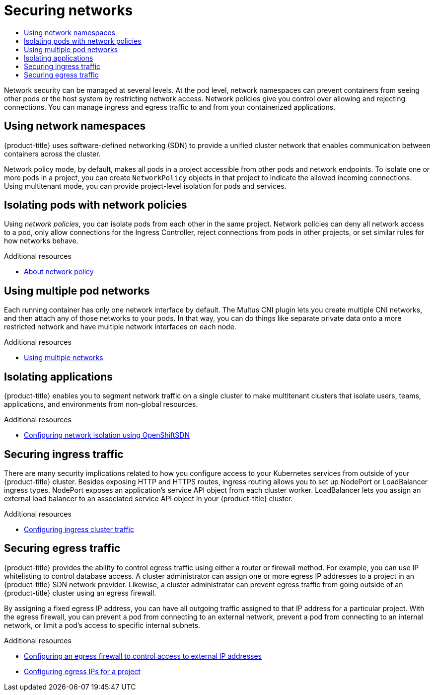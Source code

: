 :_mod-docs-content-type: ASSEMBLY
[id="security-network"]
= Securing networks
// The {product-title} attribute provides the context-sensitive name of the relevant OpenShift distribution, for example, "OpenShift Container Platform" or "OKD". The {product-version} attribute provides the product version relative to the distribution, for example "4.9".
// {product-title} and {product-version} are parsed when AsciiBinder queries the _distro_map.yml file in relation to the base branch of a pull request.
// See https://github.com/openshift/openshift-docs/blob/main/contributing_to_docs/doc_guidelines.adoc#product-name-and-version for more information on this topic.
// Other common attributes are defined in the following lines:
:data-uri:
:icons:
:experimental:
:toc: macro
:toc-title:
:imagesdir: images
:prewrap!:
:op-system-first: Red Hat Enterprise Linux CoreOS (RHCOS)
:op-system: RHCOS
:op-system-lowercase: rhcos
:op-system-base: RHEL
:op-system-base-full: Red Hat Enterprise Linux (RHEL)
:op-system-version: 8.x
:tsb-name: Template Service Broker
:kebab: image:kebab.png[title="Options menu"]
:rh-openstack-first: Red Hat OpenStack Platform (RHOSP)
:rh-openstack: RHOSP
:ai-full: Assisted Installer
:ai-version: 2.3
:cluster-manager-first: Red Hat OpenShift Cluster Manager
:cluster-manager: OpenShift Cluster Manager
:cluster-manager-url: link:https://console.redhat.com/openshift[OpenShift Cluster Manager Hybrid Cloud Console]
:cluster-manager-url-pull: link:https://console.redhat.com/openshift/install/pull-secret[pull secret from the Red Hat OpenShift Cluster Manager]
:insights-advisor-url: link:https://console.redhat.com/openshift/insights/advisor/[Insights Advisor]
:hybrid-console: Red Hat Hybrid Cloud Console
:hybrid-console-second: Hybrid Cloud Console
:oadp-first: OpenShift API for Data Protection (OADP)
:oadp-full: OpenShift API for Data Protection
:oc-first: pass:quotes[OpenShift CLI (`oc`)]
:product-registry: OpenShift image registry
:rh-storage-first: Red Hat OpenShift Data Foundation
:rh-storage: OpenShift Data Foundation
:rh-rhacm-first: Red Hat Advanced Cluster Management (RHACM)
:rh-rhacm: RHACM
:rh-rhacm-version: 2.8
:sandboxed-containers-first: OpenShift sandboxed containers
:sandboxed-containers-operator: OpenShift sandboxed containers Operator
:sandboxed-containers-version: 1.3
:sandboxed-containers-version-z: 1.3.3
:sandboxed-containers-legacy-version: 1.3.2
:cert-manager-operator: cert-manager Operator for Red Hat OpenShift
:secondary-scheduler-operator-full: Secondary Scheduler Operator for Red Hat OpenShift
:secondary-scheduler-operator: Secondary Scheduler Operator
// Backup and restore
:velero-domain: velero.io
:velero-version: 1.11
:launch: image:app-launcher.png[title="Application Launcher"]
:mtc-short: MTC
:mtc-full: Migration Toolkit for Containers
:mtc-version: 1.8
:mtc-version-z: 1.8.0
// builds (Valid only in 4.11 and later)
:builds-v2title: Builds for Red Hat OpenShift
:builds-v2shortname: OpenShift Builds v2
:builds-v1shortname: OpenShift Builds v1
//gitops
:gitops-title: Red Hat OpenShift GitOps
:gitops-shortname: GitOps
:gitops-ver: 1.1
:rh-app-icon: image:red-hat-applications-menu-icon.jpg[title="Red Hat applications"]
//pipelines
:pipelines-title: Red Hat OpenShift Pipelines
:pipelines-shortname: OpenShift Pipelines
:pipelines-ver: pipelines-1.12
:pipelines-version-number: 1.12
:tekton-chains: Tekton Chains
:tekton-hub: Tekton Hub
:artifact-hub: Artifact Hub
:pac: Pipelines as Code
//odo
:odo-title: odo
//OpenShift Kubernetes Engine
:oke: OpenShift Kubernetes Engine
//OpenShift Platform Plus
:opp: OpenShift Platform Plus
//openshift virtualization (cnv)
:VirtProductName: OpenShift Virtualization
:VirtVersion: 4.14
:KubeVirtVersion: v0.59.0
:HCOVersion: 4.14.0
:CNVNamespace: openshift-cnv
:CNVOperatorDisplayName: OpenShift Virtualization Operator
:CNVSubscriptionSpecSource: redhat-operators
:CNVSubscriptionSpecName: kubevirt-hyperconverged
:delete: image:delete.png[title="Delete"]
//distributed tracing
:DTProductName: Red Hat OpenShift distributed tracing platform
:DTShortName: distributed tracing platform
:DTProductVersion: 2.9
:JaegerName: Red Hat OpenShift distributed tracing platform (Jaeger)
:JaegerShortName: distributed tracing platform (Jaeger)
:JaegerVersion: 1.47.0
:OTELName: Red Hat OpenShift distributed tracing data collection
:OTELShortName: distributed tracing data collection
:OTELOperator: Red Hat OpenShift distributed tracing data collection Operator
:OTELVersion: 0.81.0
:TempoName: Red Hat OpenShift distributed tracing platform (Tempo)
:TempoShortName: distributed tracing platform (Tempo)
:TempoOperator: Tempo Operator
:TempoVersion: 2.1.1
//logging
:logging-title: logging subsystem for Red Hat OpenShift
:logging-title-uc: Logging subsystem for Red Hat OpenShift
:logging: logging subsystem
:logging-uc: Logging subsystem
//serverless
:ServerlessProductName: OpenShift Serverless
:ServerlessProductShortName: Serverless
:ServerlessOperatorName: OpenShift Serverless Operator
:FunctionsProductName: OpenShift Serverless Functions
//service mesh v2
:product-dedicated: Red Hat OpenShift Dedicated
:product-rosa: Red Hat OpenShift Service on AWS
:SMProductName: Red Hat OpenShift Service Mesh
:SMProductShortName: Service Mesh
:SMProductVersion: 2.4.4
:MaistraVersion: 2.4
//Service Mesh v1
:SMProductVersion1x: 1.1.18.2
//Windows containers
:productwinc: Red Hat OpenShift support for Windows Containers
// Red Hat Quay Container Security Operator
:rhq-cso: Red Hat Quay Container Security Operator
// Red Hat Quay
:quay: Red Hat Quay
:sno: single-node OpenShift
:sno-caps: Single-node OpenShift
//TALO and Redfish events Operators
:cgu-operator-first: Topology Aware Lifecycle Manager (TALM)
:cgu-operator-full: Topology Aware Lifecycle Manager
:cgu-operator: TALM
:redfish-operator: Bare Metal Event Relay
//Formerly known as CodeReady Containers and CodeReady Workspaces
:openshift-local-productname: Red Hat OpenShift Local
:openshift-dev-spaces-productname: Red Hat OpenShift Dev Spaces
// Factory-precaching-cli tool
:factory-prestaging-tool: factory-precaching-cli tool
:factory-prestaging-tool-caps: Factory-precaching-cli tool
:openshift-networking: Red Hat OpenShift Networking
// TODO - this probably needs to be different for OKD
//ifdef::openshift-origin[]
//:openshift-networking: OKD Networking
//endif::[]
// logical volume manager storage
:lvms-first: Logical volume manager storage (LVM Storage)
:lvms: LVM Storage
//Operator SDK version
:osdk_ver: 1.31.0
//Operator SDK version that shipped with the previous OCP 4.x release
:osdk_ver_n1: 1.28.0
//Next-gen (OCP 4.14+) Operator Lifecycle Manager, aka "v1"
:olmv1: OLM 1.0
:olmv1-first: Operator Lifecycle Manager (OLM) 1.0
:ztp-first: GitOps Zero Touch Provisioning (ZTP)
:ztp: GitOps ZTP
:3no: three-node OpenShift
:3no-caps: Three-node OpenShift
:run-once-operator: Run Once Duration Override Operator
// Web terminal
:web-terminal-op: Web Terminal Operator
:devworkspace-op: DevWorkspace Operator
:secrets-store-driver: Secrets Store CSI driver
:secrets-store-operator: Secrets Store CSI Driver Operator
//AWS STS
:sts-first: Security Token Service (STS)
:sts-full: Security Token Service
:sts-short: STS
//Cloud provider names
//AWS
:aws-first: Amazon Web Services (AWS)
:aws-full: Amazon Web Services
:aws-short: AWS
//GCP
:gcp-first: Google Cloud Platform (GCP)
:gcp-full: Google Cloud Platform
:gcp-short: GCP
//alibaba cloud
:alibaba: Alibaba Cloud
// IBM Cloud VPC
:ibmcloudVPCProductName: IBM Cloud VPC
:ibmcloudVPCRegProductName: IBM(R) Cloud VPC
// IBM Cloud
:ibm-cloud-bm: IBM Cloud Bare Metal (Classic)
:ibm-cloud-bm-reg: IBM Cloud(R) Bare Metal (Classic)
// IBM Power
:ibmpowerProductName: IBM Power
:ibmpowerRegProductName: IBM(R) Power
// IBM zSystems
:ibmzProductName: IBM Z
:ibmzRegProductName: IBM(R) Z
:linuxoneProductName: IBM(R) LinuxONE
//Azure
:azure-full: Microsoft Azure
:azure-short: Azure
//vSphere
:vmw-full: VMware vSphere
:vmw-short: vSphere
//Oracle
:oci-first: Oracle(R) Cloud Infrastructure
:oci: OCI
:ocvs-first: Oracle(R) Cloud VMware Solution (OCVS)
:ocvs: OCVS
:context: security-network

toc::[]

Network security can be managed at several levels. At the pod level,
network namespaces can prevent containers from seeing other pods or
the host system by restricting network access. Network policies
give you control over allowing and rejecting connections.
You can manage ingress and egress traffic to and from your
containerized applications.

// Network namespaces
:leveloffset: +1

// Module included in the following assemblies:
//
// * security/container_security/security-network.adoc

[id="security-network-namespaces_{context}"]
= Using network namespaces

{product-title} uses software-defined networking (SDN) to provide a unified
cluster network that enables communication between containers across the
cluster.

Network policy mode, by default, makes all pods in a project accessible from
other pods and network endpoints.
To isolate one or more pods in a project, you can create `NetworkPolicy` objects
in that project to indicate the allowed incoming connections.
Using multitenant mode, you can provide project-level isolation for pods and services.

:leveloffset!:

// Network policies
:leveloffset: +1

// Module included in the following assemblies:
//
// * security/container_security/security-network.adoc

[id="security-network-policies_{context}"]
= Isolating pods with network policies

Using _network policies_, you can isolate pods from each other in the same project.
Network policies can deny all network access to a pod,
only allow connections for the Ingress Controller, reject connections from
pods in other projects, or set similar rules for how networks behave.

:leveloffset!:

[role="_additional-resources"]
.Additional resources
* xref:../../networking/network_policy/about-network-policy.adoc#about-network-policy[About network policy]

// Multiple pod networks
:leveloffset: +1

// Module included in the following assemblies:
//
// * security/container_security/security-network.adoc

[id="security-network-multiple-pod_{context}"]
= Using multiple pod networks

Each running container has only one network interface by default.
The Multus CNI plugin lets you create multiple CNI networks, and then
attach any of those networks to your pods. In that way, you can do
things like separate private data onto a more restricted network
and have multiple network interfaces on each node.

:leveloffset!:

[role="_additional-resources"]
.Additional resources
* xref:../../networking/multiple_networks/understanding-multiple-networks.adoc#understanding-multiple-networks[Using multiple networks]

// Isolating applications
:leveloffset: +1

// Module included in the following assemblies:
//
// * security/container_security/security-network.adoc

[id="security-network-isolating_{context}"]
= Isolating applications

{product-title} enables you to segment network traffic on a single cluster to
make multitenant clusters that isolate users, teams, applications, and
environments from non-global resources.

:leveloffset!:

[role="_additional-resources"]
.Additional resources
* xref:../../networking/openshift_sdn/multitenant-isolation.adoc#configuring-multitenant-isolation[Configuring network isolation using OpenShiftSDN]

// Ingress traffic
:leveloffset: +1

// Module included in the following assemblies:
//
// * security/container_security/security-network.adoc

[id="security-network-ingress_{context}"]
=  Securing ingress traffic

There are many security implications related to how you configure
access to your Kubernetes services from outside of your {product-title} cluster.
Besides exposing HTTP and HTTPS routes, ingress routing allows you to set up
NodePort or LoadBalancer ingress types. NodePort exposes an application's
service API object from each cluster worker. LoadBalancer lets you assign an
external load balancer to an associated service API object
in your {product-title} cluster.

:leveloffset!:

[role="_additional-resources"]
.Additional resources
* xref:../../networking/configuring_ingress_cluster_traffic/configuring-ingress-cluster-traffic-ingress-controller.adoc#configuring-ingress-cluster-traffic-ingress-controller[Configuring ingress cluster traffic]

// Egress traffic
:leveloffset: +1

// Module included in the following assemblies:
//
// * security/container_security/security-network.adoc

[id="security-network-egress_{context}"]
=  Securing egress traffic

{product-title} provides the ability to control egress traffic using either
a router or firewall method. For example, you can use IP whitelisting to control
database access.
A cluster administrator can assign one or more egress IP addresses to a project
in an {product-title} SDN network provider.
Likewise, a cluster administrator can prevent egress traffic from
going outside of an {product-title} cluster using an egress firewall.

By assigning a fixed egress IP address, you can have all outgoing traffic
assigned to that IP address for a particular project.
With the egress firewall, you can prevent a pod from connecting to an
external network, prevent a pod from connecting to an internal network,
or limit a pod's access to specific internal subnets.

:leveloffset!:

[role="_additional-resources"]
.Additional resources
* xref:../../networking/openshift_sdn/configuring-egress-firewall.adoc#configuring-egress-firewall[Configuring an egress firewall to control access to external IP addresses]
* xref:../../networking/openshift_sdn/assigning-egress-ips.adoc#assigning-egress-ips[Configuring egress IPs for a project]

//# includes=_attributes/common-attributes,modules/security-network-namespaces,modules/security-network-policies,modules/security-network-multiple-pod,modules/security-network-isolating,modules/security-network-ingress,modules/security-network-egress
